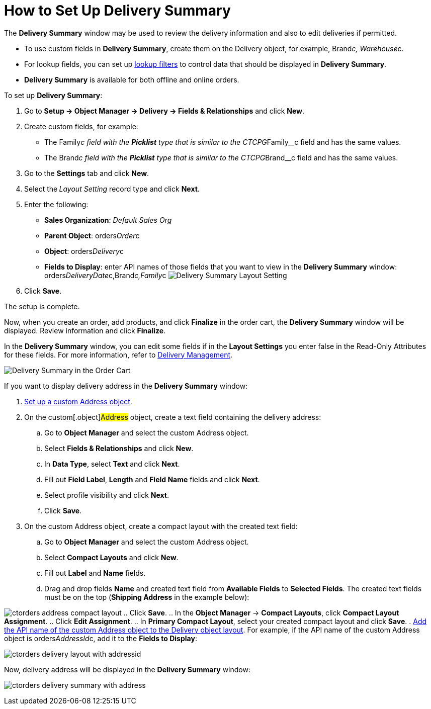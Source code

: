 = How to Set Up Delivery Summary

The *Delivery Summary* window may be used to review the delivery
information and also to edit deliveries if permitted.

* To use custom fields in *Delivery Summary*, create them on
the [.object]#Delivery# object, for
example, [.apiobject]#Brand__c#, [.apiobject]#Warehouse__c#.
* For lookup fields, you can set up
https://help.salesforce.com/s/articleView?id=sf.fields_lookup_filters.htm&type=5[lookup
filters] to control data that should be displayed in *Delivery Summary*.
* *Delivery Summary* is available for both offline and online orders.



To set up *Delivery Summary*:

. Go to *Setup → Object Manager → Delivery → Fields & Relationships* and
click *New*.
. Create custom fields, for example:
* The [.apiobject]#Family__c# field with the *Picklist* type
that is similar to
the [.apiobject]#CTCPG__Family__c# field and has the
same values.
* The [.apiobject]#Brand__c# field with the *Picklist* type
that is similar to
the [.apiobject]#CTCPG__Brand__c# field and has the same
values.
. Go to the *Settings* tab and click *New*.
. Select the** **_Layout Setting_ record type and click *Next*.
. Enter the following:
* *Sales Organization*: _Default Sales Org_
* *Parent Object*: [.apiobject]#orders__Order__c#
* *Object*: [.apiobject]#orders__Delivery__c#
* *Fields to Display*: enter API names of those fields that you want to
view in the *Delivery Summary*
window: [.apiobject]#orders__DeliveryDate__c,Brand__c,Family__c#
image:Delivery-Summary-Layout-Setting.png[]
. Click *Save*.

The setup is complete.



Now, when you create an order, add products, and click *Finalize* in the
order cart, the *Delivery Summary* window will be displayed. Review
information and click *Finalize*.

In the *Delivery Summary* window, you can edit some fields if in
the *Layout Settings* you enter false in the Read-Only Attributes for
these fields. For more information, refer
to xref:admin-guide/managing-ct-orders/delivery-management/index#h2_1374863314[Delivery Management].

image:Delivery-Summary-in-the-Order-Cart.png[]



If you want to display delivery address in the *Delivery Summary*
window:

. xref:setting-up-a-custom-address-object-1-0[Set up a custom
Address object].
. On the custom[.object]#Address# object, create a text field
containing the delivery address:
.. Go to *Object Manager* and select the
custom [.object]#Address# object.
..  Select *Fields & Relationships* and click *New*.
.. In *Data Type*, select *Text* and click *Next*.
.. Fill out *Field Label*, *Length* and *Field Name* fields and click
*Next*.
.. Select profile visibility and click *Next*.
.. Click *Save*.
. On the custom Address object, create a compact layout with the created
text field:
.. Go to *Object Manager* and select the
custom [.object]#Address# object.
.. Select *Compact Layouts* and click *New*.
.. Fill out *Label* and *Name* fields.
.. Drag and drop fields *Name* and created text field from *Available
Fields* to *Selected Fields*. The created text fields must be on the top
(*Shipping Address* in the example below):

image:ctorders-address-compact-layout.png[]
.. Click *Save*.
.. In the *Object Manager* → *Compact Layouts*, click *Compact Layout
Assignment*.
.. Click *Edit Assignment*.
.. In *Primary Compact Layout*, select your created compact layout and
click *Save*.
. xref:admin-guide/managing-ct-orders/delivery-management/howtos/how-to-set-up-delivery-summary#delivery-summary-layout[Add
the API name of the custom Address object to the Delivery object
layout]. For example, if the API name of the custom Address object
is [.apiobject]#orders__AddressId__c,# add it to the
*Fields to Display*:

image:ctorders-delivery-layout-with-addressid.png[]

Now, delivery address will be displayed in the *Delivery Summary*
window:

image:ctorders-delivery-summary-with-address.png[]
